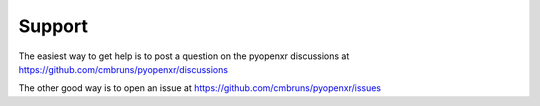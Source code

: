 Support
============

The easiest way to get help is to post a question on the
pyopenxr discussions
at https://github.com/cmbruns/pyopenxr/discussions

The other good way is to open an issue
at https://github.com/cmbruns/pyopenxr/issues

